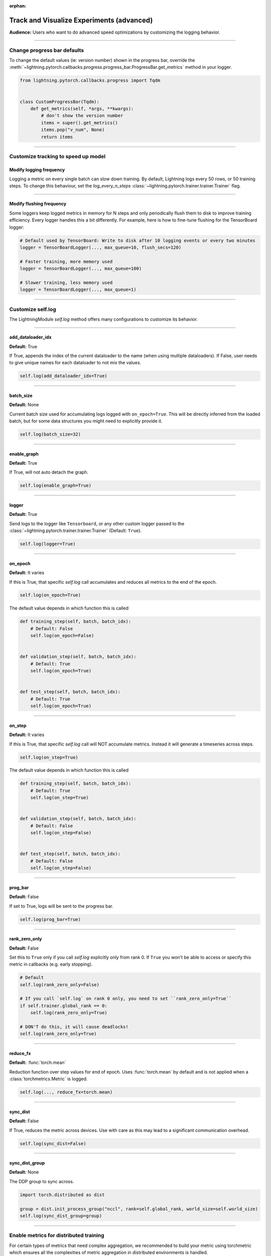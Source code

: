 :orphan:

.. _logging_advanced:

##########################################
Track and Visualize Experiments (advanced)
##########################################
**Audience:** Users who want to do advanced speed optimizations by customizing the logging behavior.

----

****************************
Change progress bar defaults
****************************
To change the default values (ie: version number) shown in the progress bar, override the :meth:`~lightning.pytorch.callbacks.progress.progress_bar.ProgressBar.get_metrics` method in your logger.

.. code-block:: python

    from lightning.pytorch.callbacks.progress import Tqdm


    class CustomProgressBar(Tqdm):
        def get_metrics(self, *args, **kwargs):
            # don't show the version number
            items = super().get_metrics()
            items.pop("v_num", None)
            return items

----

************************************
Customize tracking to speed up model
************************************


Modify logging frequency
========================

Logging a metric on every single batch can slow down training. By default, Lightning logs every 50 rows, or 50 training steps.
To change this behaviour, set the *log_every_n_steps* :class:`~lightning.pytorch.trainer.trainer.Trainer` flag.

.. testcode::

   k = 10
   trainer = Trainer(log_every_n_steps=k)

----

Modify flushing frequency
=========================

Some loggers keep logged metrics in memory for N steps and only periodically flush them to disk to improve training efficiency.
Every logger handles this a bit differently. For example, here is how to fine-tune flushing for the TensorBoard logger:

.. code-block:: python

    # Default used by TensorBoard: Write to disk after 10 logging events or every two minutes
    logger = TensorBoardLogger(..., max_queue=10, flush_secs=120)

    # Faster training, more memory used
    logger = TensorBoardLogger(..., max_queue=100)

    # Slower training, less memory used
    logger = TensorBoardLogger(..., max_queue=1)

----

******************
Customize self.log
******************

The LightningModule *self.log* method offers many configurations to customize its behavior.

----

add_dataloader_idx
==================
**Default:** True

If True, appends the index of the current dataloader to the name (when using multiple dataloaders). If False, user needs to give unique names for each dataloader to not mix the values.

.. code-block:: python

  self.log(add_dataloader_idx=True)

----

batch_size
==========
**Default:** None

Current batch size used for accumulating logs logged with ``on_epoch=True``. This will be directly inferred from the loaded batch, but for some data structures you might need to explicitly provide it.

.. code-block:: python

  self.log(batch_size=32)

----

enable_graph
============
**Default:** True

If True, will not auto detach the graph.

.. code-block:: python

  self.log(enable_graph=True)

----

logger
======
**Default:** True

Send logs to the logger like ``Tensorboard``, or any other custom logger passed to the :class:`~lightning.pytorch.trainer.trainer.Trainer` (Default: ``True``).

.. code-block:: python

  self.log(logger=True)

----

on_epoch
========
**Default:** It varies

If this is True, that specific *self.log* call accumulates and reduces all metrics to the end of the epoch.

.. code-block:: python

  self.log(on_epoch=True)

The default value depends in which function this is called

.. code-block:: python

  def training_step(self, batch, batch_idx):
      # Default: False
      self.log(on_epoch=False)


  def validation_step(self, batch, batch_idx):
      # Default: True
      self.log(on_epoch=True)


  def test_step(self, batch, batch_idx):
      # Default: True
      self.log(on_epoch=True)

----

on_step
=======
**Default:** It varies

If this is True, that specific *self.log* call will NOT accumulate metrics. Instead it will generate a timeseries across steps.

.. code-block:: python

  self.log(on_step=True)

The default value depends in which function this is called

.. code-block:: python

  def training_step(self, batch, batch_idx):
      # Default: True
      self.log(on_step=True)


  def validation_step(self, batch, batch_idx):
      # Default: False
      self.log(on_step=False)


  def test_step(self, batch, batch_idx):
      # Default: False
      self.log(on_step=False)


----

prog_bar
========
**Default:** False

If set to True, logs will be sent to the progress bar.

.. code-block:: python

  self.log(prog_bar=True)

----

rank_zero_only
==============
**Default:** False

Set this to ``True`` only if you call `self.log` explicitly only from rank 0.
If ``True`` you won't be able to access or specify this metric in callbacks (e.g. early stopping).

.. code-block:: python

    # Default
    self.log(rank_zero_only=False)

    # If you call `self.log` on rank 0 only, you need to set ``rank_zero_only=True``
    if self.trainer.global_rank == 0:
        self.log(rank_zero_only=True)

    # DON'T do this, it will cause deadlocks!
    self.log(rank_zero_only=True)


----

reduce_fx
=========
**Default:** :func:`torch.mean`

Reduction function over step values for end of epoch. Uses :func:`torch.mean` by default and is not applied when a :class:`torchmetrics.Metric` is logged.

.. code-block:: python

  self.log(..., reduce_fx=torch.mean)

----

sync_dist
=========
**Default:** False

If True, reduces the metric across devices. Use with care as this may lead to a significant communication overhead.

.. code-block:: python

  self.log(sync_dist=False)

----

sync_dist_group
===============
**Default:** None

The DDP group to sync across.

.. code-block:: python

  import torch.distributed as dist

  group = dist.init_process_group("nccl", rank=self.global_rank, world_size=self.world_size)
  self.log(sync_dist_group=group)

----

***************************************
Enable metrics for distributed training
***************************************
For certain types of metrics that need complex aggregation, we recommended to build your metric using torchmetric which ensures all the complexities of metric aggregation in distributed environments is handled.

First, implement your metric:

.. code-block:: python

  import torch
  import torchmetrics


  class MyAccuracy(Metric):
      def __init__(self, dist_sync_on_step=False):
          # call `self.add_state`for every internal state that is needed for the metrics computations
          # dist_reduce_fx indicates the function that should be used to reduce
          # state from multiple processes
          super().__init__(dist_sync_on_step=dist_sync_on_step)

          self.add_state("correct", default=torch.tensor(0), dist_reduce_fx="sum")
          self.add_state("total", default=torch.tensor(0), dist_reduce_fx="sum")

      def update(self, preds: torch.Tensor, target: torch.Tensor):
          # update metric states
          preds, target = self._input_format(preds, target)
          assert preds.shape == target.shape

          self.correct += torch.sum(preds == target)
          self.total += target.numel()

      def compute(self):
          # compute final result
          return self.correct.float() / self.total

To use the metric inside Lightning, 1) initialize it in the init, 2) compute the metric, 3) pass it into *self.log*

.. code-block:: python

  class LitModel(LightningModule):
      def __init__(self):
          # 1. initialize the metric
          self.accuracy = MyAccuracy()

      def training_step(self, batch, batch_idx):
          x, y = batch
          preds = self(x)

          # 2. compute the metric
          self.accuracy(preds, y)

          # 3. log it
          self.log("train_acc_step", self.accuracy)

----

********************************
Log to a custom cloud filesystem
********************************
Lightning is integrated with the major remote file systems including local filesystems and several cloud storage providers such as
`S3 <https://aws.amazon.com/s3/>`_ on `AWS <https://aws.amazon.com/>`_, `GCS <https://cloud.google.com/storage>`_ on `Google Cloud <https://cloud.google.com/>`_,
or `ADL <https://azure.microsoft.com/solutions/data-lake/>`_ on `Azure <https://azure.microsoft.com/>`_.

PyTorch Lightning uses `fsspec <https://filesystem-spec.readthedocs.io/>`_ internally to handle all filesystem operations.

To save logs to a remote filesystem, prepend a protocol like "s3:/" to the root_dir used for writing and reading model data.

.. code-block:: python

    from lightning.pytorch.loggers import TensorBoardLogger

    logger = TensorBoardLogger(save_dir="s3://my_bucket/logs/")

    trainer = Trainer(logger=logger)
    trainer.fit(model)

----

*********************************
Track both step and epoch metrics
*********************************
To track the timeseries over steps (*on_step*) as well as the accumulated epoch metric (*on_epoch*), set both to True

.. code-block:: python

  self.log(on_step=True, on_epoch=True)

Setting both to True will generate two graphs with *_step* for the timeseries over steps and *_epoch* for the epoch metric.

.. TODO:: show images of both

----

**************************************
Understand self.log automatic behavior
**************************************
This table shows the default values of *on_step* and *on_epoch* depending on the *LightningModule* or *Callback* method.

----

In LightningModule
==================

.. list-table:: Default behavior of logging in ightningModule
   :widths: 50 25 25
   :header-rows: 1

   * - Method
     - on_step
     - on_epoch
   * - on_after_backward, on_before_backward, on_before_optimizer_step, optimizer_step, configure_gradient_clipping, on_before_zero_grad, training_step
     - True
     - False
   * - test_step, validation_step
     - False
     - True

----

In Callback
===========

.. list-table:: Default behavior of logging in Callback
   :widths: 50 25 25
   :header-rows: 1

   * - Method
     - on_step
     - on_epoch
   * - on_after_backward, on_before_backward, on_before_optimizer_step, on_before_zero_grad, on_train_batch_start, on_train_batch_end
     - True
     - False
   * - on_train_epoch_start, on_train_epoch_end, on_train_start, on_validation_batch_start, on_validation_batch_end, on_validation_start, on_validation_epoch_start, on_validation_epoch_end
     - False
     - True

.. note:: To add logging to an unsupported method, please open an issue with a clear description of why it is blocking you.
